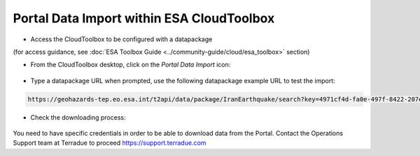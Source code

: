 Portal Data Import within ESA CloudToolbox
~~~~~~~~~~~~~~~~~~~~~~~~~~~~~~~~~~~~~~~~~~

* Access the CloudToolbox to be configured with a datapackage 
(for access guidance, see :doc:`ESA Toolbox Guide <../community-guide/cloud/esa_toolbox>` section)

* From the CloudToolbox desktop, click on the *Portal Data Import* icon:

.. figure:: assets/import_1.png
	:figclass: align-center 
        :width: 750px
        :align: center

* Type a datapackage URL when prompted, use the following datapackage example URL to test the import:

.. code-block:: url
  
  https://geohazards-tep.eo.esa.int/t2api/data/package/IranEarthquake/search?key=4971cf4d-fa0e-497f-8422-207e6210320b

.. figure:: assets/import_2.png
	:figclass: align-center
        :width: 750px
        :align: center

* Check the downloading process:

.. figure:: assets/import_3.png
	:figclass: align-center
        :width: 750px
        :align: center

.. WARNING::
You need to have specific credentials in order to be able to download data from the Portal. Contact the Operations Support team at Terradue to proceed https://support.terradue.com
